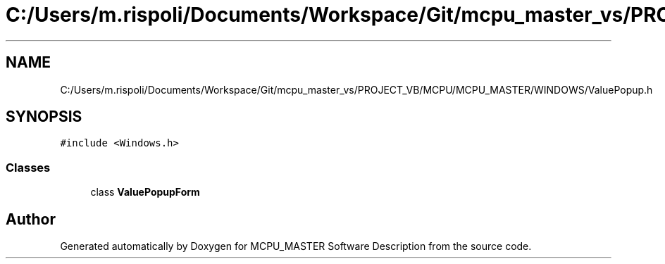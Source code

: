 .TH "C:/Users/m.rispoli/Documents/Workspace/Git/mcpu_master_vs/PROJECT_VB/MCPU/MCPU_MASTER/WINDOWS/ValuePopup.h" 3 "Thu May 2 2024" "MCPU_MASTER Software Description" \" -*- nroff -*-
.ad l
.nh
.SH NAME
C:/Users/m.rispoli/Documents/Workspace/Git/mcpu_master_vs/PROJECT_VB/MCPU/MCPU_MASTER/WINDOWS/ValuePopup.h
.SH SYNOPSIS
.br
.PP
\fC#include <Windows\&.h>\fP
.br

.SS "Classes"

.in +1c
.ti -1c
.RI "class \fBValuePopupForm\fP"
.br
.in -1c
.SH "Author"
.PP 
Generated automatically by Doxygen for MCPU_MASTER Software Description from the source code\&.
